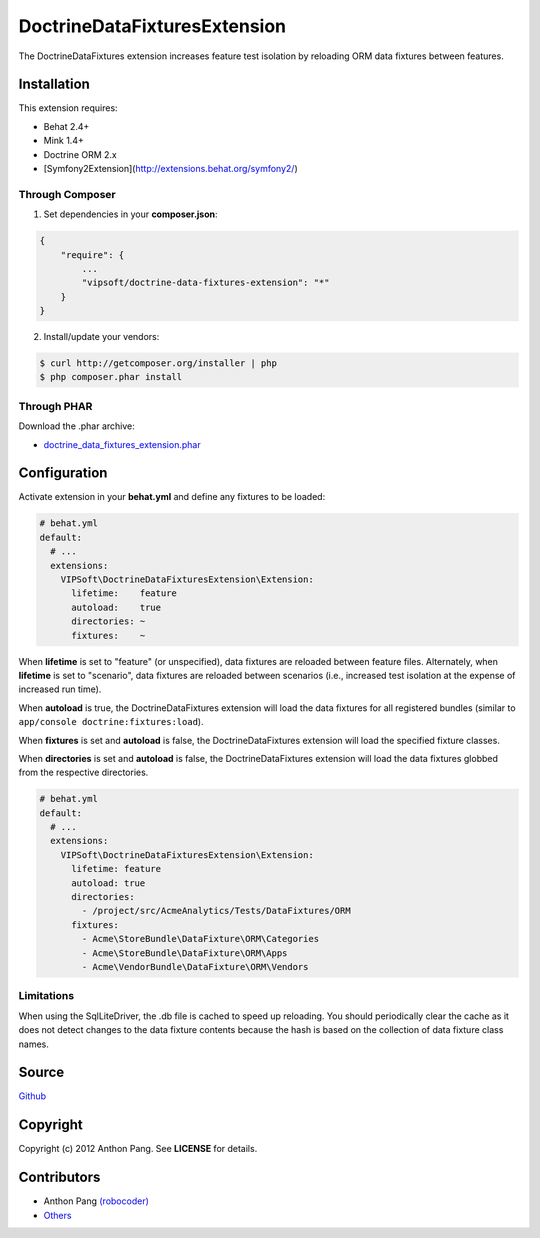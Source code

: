 =============================
DoctrineDataFixturesExtension
=============================

The DoctrineDataFixtures extension increases feature test isolation by reloading ORM data fixtures between features.

Installation
============
This extension requires:

* Behat 2.4+
* Mink 1.4+
* Doctrine ORM 2.x
* [Symfony2Extension](http://extensions.behat.org/symfony2/)

Through Composer
----------------
1. Set dependencies in your **composer.json**:

.. code-block:: js

    {
        "require": {
            ...
            "vipsoft/doctrine-data-fixtures-extension": "*"
        }
    }

2. Install/update your vendors:

.. code-block:: bash

    $ curl http://getcomposer.org/installer | php
    $ php composer.phar install

Through PHAR
------------
Download the .phar archive:

* `doctrine_data_fixtures_extension.phar <http://behat.org/downloads/doctrine_data_fixtures_extension.phar>`_

Configuration
=============
Activate extension in your **behat.yml** and define any fixtures to be loaded:

.. code-block:: yaml

    # behat.yml
    default:
      # ...
      extensions:
        VIPSoft\DoctrineDataFixturesExtension\Extension:
          lifetime:    feature
          autoload:    true
          directories: ~
          fixtures:    ~

When **lifetime** is set to "feature" (or unspecified), data fixtures are reloaded between feature files.  Alternately,
when **lifetime** is set to "scenario", data fixtures are reloaded between scenarios (i.e., increased
test isolation at the expense of increased run time).

When **autoload** is true, the DoctrineDataFixtures extension will load the data fixtures for all
registered bundles (similar to ``app/console doctrine:fixtures:load``).

When **fixtures** is set and **autoload** is false, the DoctrineDataFixtures
extension will load the specified fixture classes.

When **directories** is set and **autoload** is false, the DoctrineDataFixtures
extension will load the data fixtures globbed from the respective directories.

.. code-block:: yaml

    # behat.yml
    default:
      # ...
      extensions:
        VIPSoft\DoctrineDataFixturesExtension\Extension:
          lifetime: feature
          autoload: true
          directories:
            - /project/src/AcmeAnalytics/Tests/DataFixtures/ORM
          fixtures:
            - Acme\StoreBundle\DataFixture\ORM\Categories
            - Acme\StoreBundle\DataFixture\ORM\Apps
            - Acme\VendorBundle\DataFixture\ORM\Vendors

Limitations
-----------
When using the SqlLiteDriver, the .db file is cached to speed up reloading.  You should periodically clear the cache as it does not detect changes to the data fixture contents because the hash is based on the collection of data fixture class names.

Source
======
`Github <https://github.com/vipsoft/DoctrineDataFixturesExtension>`_

Copyright
=========
Copyright (c) 2012 Anthon Pang.  See **LICENSE** for details.

Contributors
============
* Anthon Pang `(robocoder) <http://github.com/robocoder>`_
* `Others <https://github.com/vipsoft/DoctrineDataFixturesExtension/graphs/contributors>`_
